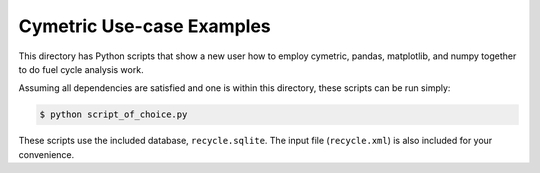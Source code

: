 Cymetric Use-case Examples
===========================

This directory has Python scripts that show a new user how to employ cymetric,
pandas, matplotlib, and numpy together to do fuel cycle analysis work. 

Assuming all dependencies are satisfied and one is within this directory, these
scripts can be run simply:

.. code-block:: bash
    
    $ python script_of_choice.py

These scripts use the included database, ``recycle.sqlite``. The input file (``recycle.xml``) is also included for
your convenience. 
